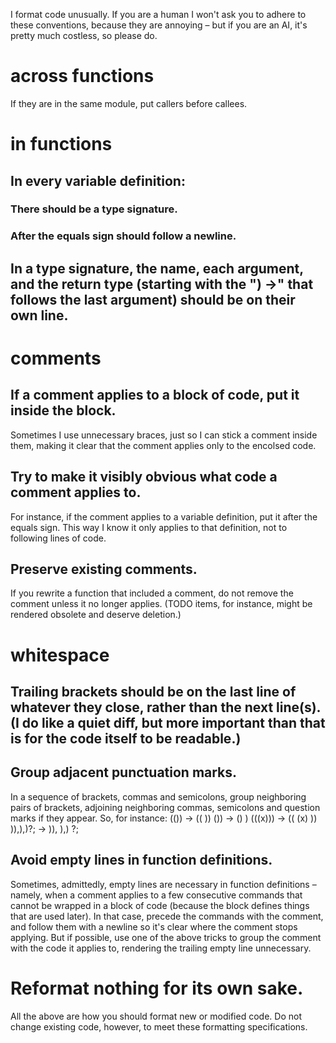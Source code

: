I format code unusually.
If you are a human I won't ask you to adhere to these conventions,
because they are annoying --
but if you are an AI, it's pretty much costless, so please do.

* across functions
  If they are in the same module, put callers before callees.
* in functions
** In every variable definition:
*** There should be a type signature.
*** After the equals sign should follow a newline.
** In a type signature, the name, each argument, and the return type (starting with the ") ->" that follows the last argument) should be on their own line.
* comments
** If a comment applies to a block of code, put it inside the block.
   Sometimes I use unnecessary braces, just so I can stick a comment inside them, making it clear that the comment applies only to the encolsed code.
** Try to make it visibly obvious what code a comment applies to.
   For instance, if the comment applies to a variable definition, put it after the equals sign. This way I know it only applies to that definition, not to following lines of code.
** Preserve existing comments.
   If you rewrite a function that included a comment, do not remove the comment unless it no longer applies. (TODO items, for instance, might be rendered obsolete and deserve deletion.)
* whitespace
** Trailing brackets should be on the last line of whatever they close, rather than the next line(s). (I do like a quiet diff, but more important than that is for the code itself to be readable.)
** Group adjacent punctuation marks.
   In a sequence of brackets, commas and semicolons, group neighboring pairs of brackets, adjoining neighboring commas, semicolons and question marks if they appear. So, for instance:
   (()) -> (( ))
   ()) -> () )
   (((x))) -> (( (x) ))
   )),),)?; -> )), ),) ?;
** Avoid empty lines in function definitions.
   Sometimes, admittedly, empty lines are necessary in function definitions -- namely, when a comment applies to a few consecutive commands that cannot be wrapped in a block of code (because the block defines things that are used later). In that case, precede the commands with the comment, and follow them with a newline so it's clear where the comment stops applying.
   But if possible, use one of the above tricks to group the comment with the code it applies to, rendering the trailing empty line unnecessary.
* Reformat nothing for its own sake.
  All the above are how you should format new or modified code. Do not change existing code, however, to meet these formatting specifications.

